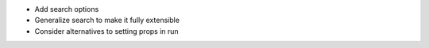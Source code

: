 - Add search options
- Generalize search to make it fully extensible
- Consider alternatives to setting props in run
